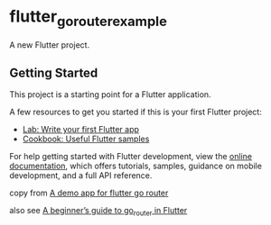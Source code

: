 * flutter_gorouter_example
:PROPERTIES:
:CUSTOM_ID: flutter_gorouter_example
:END:
A new Flutter project.

** Getting Started
:PROPERTIES:
:CUSTOM_ID: getting-started
:END:
This project is a starting point for a Flutter application.

A few resources to get you started if this is your first Flutter
project:

- [[https://docs.flutter.dev/get-started/codelab][Lab: Write your first Flutter app]]
- [[https://docs.flutter.dev/cookbook][Cookbook: Useful Flutter samples]]

For help getting started with Flutter development, view the
[[https://docs.flutter.dev/][online documentation]], which offers
tutorials, samples, guidance on mobile development, and a full API
reference.

copy from [[https://github.com/hrishiksh/flutter-gorouter][A demo app for flutter go router]]

also see [[https://blog.codemagic.io/flutter-go-router-guide/][A beginner’s guide to go_router in Flutter]]
